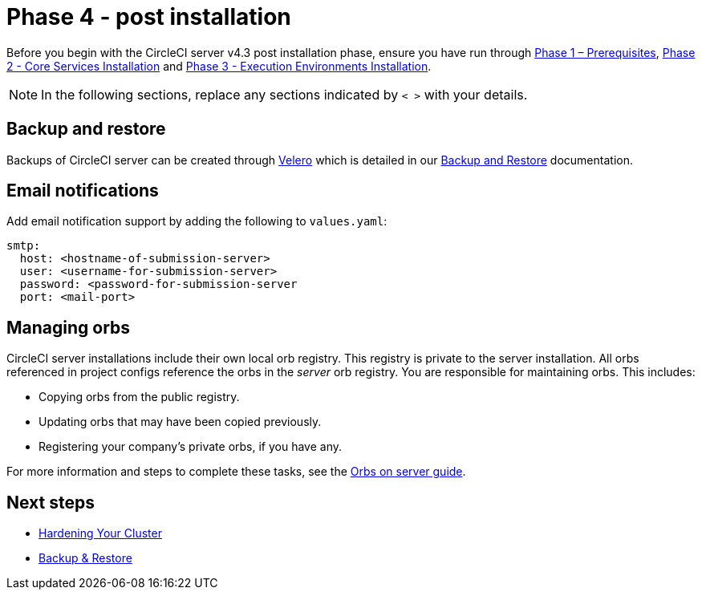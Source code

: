 = Phase 4 - post installation
:page-noindex: true
:page-platform: Server v4.3, Server Admin
:page-description: CircleCI server v4.3 post installation steps
:experimental:

// This doc uses ifdef and ifndef directives to display or hide content specific to Google Cloud Storage (env-gcp) and AWS (env-aws). Currently, this affects only the generated PDFs. To ensure compatability with the Jekyll version, the directives test for logical opposites. For example, if the attribute is NOT env-aws, display this content. For more information, see https://docs.asciidoctor.org/asciidoc/latest/directives/ifdef-ifndef/.

Before you begin with the CircleCI server v4.3 post installation phase, ensure you have run through xref:phase-1-prerequisites.adoc[Phase 1 – Prerequisites], xref:phase-2-core-services.adoc[Phase 2 - Core Services Installation] and xref:phase-3-execution-environments.adoc[Phase 3 - Execution Environments Installation].

NOTE: In the following sections, replace any sections indicated by `< >` with your details.

[#backup-and-restore]
== Backup and restore

Backups of CircleCI server can be created through link:https://velero.io/[Velero] which is detailed in our xref:operator:backup-and-restore.adoc[Backup and Restore] documentation.

[#email-notifications]
== Email notifications

Add email notification support by adding the following to `values.yaml`:

[source,yaml]
----
smtp:
  host: <hostname-of-submission-server>
  user: <username-for-submission-server>
  password: <password-for-submission-server
  port: <mail-port>
----

[#managing-orbs]
== Managing orbs

CircleCI server installations include their own local orb registry. This registry is private to the server installation. All orbs referenced in project configs reference the orbs in the _server_ orb registry. You are responsible for maintaining orbs. This includes:

* Copying orbs from the public registry.
* Updating orbs that may have been copied previously.
* Registering your company's private orbs, if you have any.

For more information and steps to complete these tasks, see the xref:operator:managing-orbs.adoc[Orbs on server guide].

ifndef::pdf[]
[#next-steps]
== Next steps

* xref:hardening-your-cluster.adoc[Hardening Your Cluster]
* xref:operator:backup-and-restore.adoc[Backup & Restore]
endif::[]
